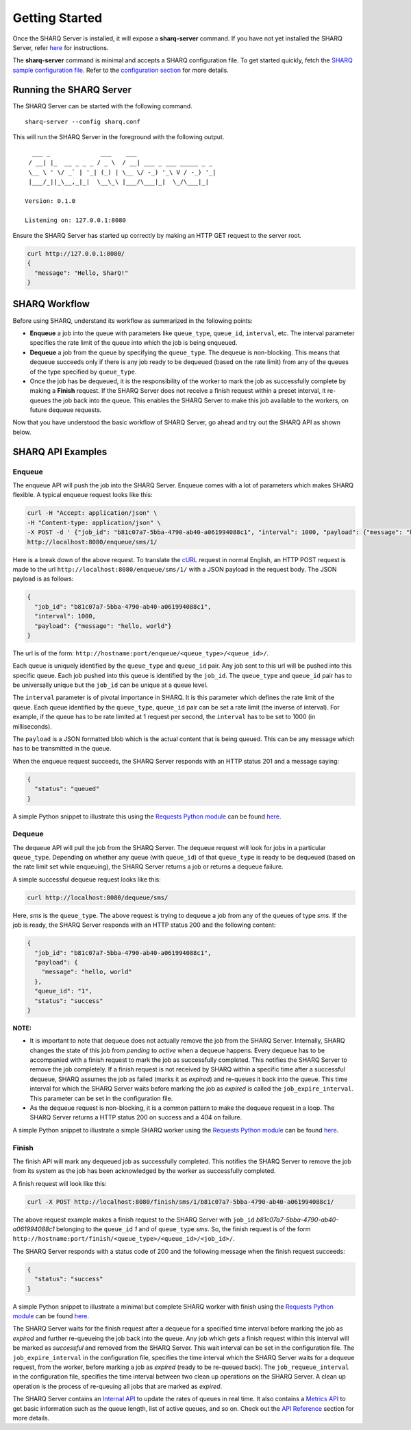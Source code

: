 ===============
Getting Started
===============

Once the SHARQ Server is installed, it will expose a **sharq-server** command. If you have not yet installed the SHARQ Server, refer `here <installation.html>`_ for instructions.

The **sharq-server** command is minimal and accepts a SHARQ configuration file. To get started quickly, fetch the `SHARQ sample configuration file <https://raw.githubusercontent.com/plivo/sharq-server/master/sharq.conf>`_. Refer to the `configuration section <configuration.html>`_ for more details.

Running the SHARQ Server
------------------------

The SHARQ Server can be started with the following command.

::

    sharq-server --config sharq.conf


This will run the SHARQ Server in the foreground with the following output.

::

      ___ _              ___    ___
     / __| |_  __ _ _ _ / _ \  / __| ___ _ ___ _____ _ _
     \__ \ ' \/ _` | '_| (_) | \__ \/ -_) '_\ V / -_) '_|
     |___/_||_\__,_|_|  \__\_\ |___/\___|_|  \_/\___|_|

    Version: 0.1.0

    Listening on: 127.0.0.1:8080


Ensure the SHARQ Server has started up correctly by making an HTTP GET request to the server root.


.. code-block:: bash

    curl http://127.0.0.1:8080/
    {
      "message": "Hello, SharQ!"
    }


SHARQ Workflow
--------------

Before using SHARQ, understand its workflow as summarized in the following points:

* **Enqueue** a job into the queue with parameters like ``queue_type``, ``queue_id``, ``interval``, etc. The interval parameter specifies the rate limit of the queue into which the job is being enqueued.
* **Dequeue** a job from the queue by specifying the ``queue_type``. The dequeue is non-blocking. This means that dequeue succeeds only if there is any job ready to be dequeued (based on the rate limit) from any of the queues of the type specified by ``queue_type``.
* Once the job has be dequeued, it is the responsibility of the worker to mark the job as successfully complete by making a **Finish** request. If the SHARQ Server does not receive a finish request within a preset interval, it re-queues the job back into the queue. This enables the SHARQ Server to make this job available to the workers, on future dequeue requests.

Now that you have understood the basic workflow of SHARQ Server, go ahead and try out the SHARQ API as shown below.


SHARQ API Examples
------------------

Enqueue
```````

The enqueue API will push the job into the SHARQ Server. Enqueue comes with a lot of parameters which makes SHARQ flexible. A typical enqueue request looks like this:

.. code-block:: bash

    curl -H "Accept: application/json" \
    -H "Content-type: application/json" \
    -X POST -d ' {"job_id": "b81c07a7-5bba-4790-ab40-a061994088c1", "interval": 1000, "payload": {"message": "hello, world"}}' \
    http://localhost:8080/enqueue/sms/1/


Here is a break down of the above request. To translate the `cURL <http://curl.haxx.se/>`_ request in normal English, an HTTP POST request is made to the url ``http://localhost:8080/enqueue/sms/1/`` with a JSON payload in the request body. The JSON payload is as follows:

.. code-block:: python

    {
      "job_id": "b81c07a7-5bba-4790-ab40-a061994088c1",
      "interval": 1000,
      "payload": {"message": "hello, world"}
    }

The url is of the form: ``http://hostname:port/enqueue/<queue_type>/<queue_id>/``.

Each queue is uniquely identified by the ``queue_type`` and ``queue_id`` pair. Any job sent to this url will be pushed into this specific queue. Each job pushed into this queue is identified by the ``job_id``. The ``queue_type`` and ``queue_id`` pair has to be universally unique but the ``job_id`` can be unique at a queue level.

The ``interval`` parameter is of pivotal importance in SHARQ. It is this parameter which defines the rate limit of the queue. Each queue identified by the ``queue_type``, ``queue_id`` pair can be set a rate limit (the inverse of interval). For example, if the queue has to be rate limited at 1 request per second, the ``interval`` has to be set to 1000 (in milliseconds).

The ``payload`` is a JSON formatted blob which is the actual content that is being queued. This can be any message which has to be transmitted in the queue.

When the enqueue request succeeds, the SHARQ Server responds with an HTTP status 201 and a message saying:

.. code-block:: python

    {
      "status": "queued"
    }


A simple Python snippet to illustrate this using the `Requests Python module <http://docs.python-requests.org/en/latest/>`_ can be found `here <https://gist.github.com/sandeepraju/bfa72c7027e1d739b33e>`_.

Dequeue
```````

The dequeue API will pull the job from the SHARQ Server. The dequeue request will look for jobs in a particular ``queue_type``. Depending on whether any queue (with ``queue_id``) of that ``queue_type`` is ready to be dequeued (based on the rate limit set while enqueuing), the SHARQ Server returns a job or returns a dequeue failure.

A simple successful dequeue request looks like this:

.. code-block:: bash

    curl http://localhost:8080/dequeue/sms/

Here, *sms* is the ``queue_type``. The above request is trying to dequeue a job from any of the queues of type *sms*. If the job is ready, the SHARQ Server responds with an HTTP status 200 and the following content:

.. code-block:: python

    {
      "job_id": "b81c07a7-5bba-4790-ab40-a061994088c1",
      "payload": {
	"message": "hello, world"
      },
      "queue_id": "1",
      "status": "success"
    }

**NOTE:**

* It is important to note that dequeue does not actually remove the job from the SHARQ Server. Internally, SHARQ changes the state of this job from *pending* to *active* when a dequeue happens. Every dequeue has to be accompanied with a finish request to mark the job as successfully completed. This notifies the SHARQ Server to remove the job completely. If a finish request is not received by SHARQ within a specific time after a successful dequeue, SHARQ assumes the job as failed (marks it as *expired*) and re-queues it back into the queue. This time interval for which the SHARQ Server waits before marking the job as *expired* is called the ``job_expire_interval``. This parameter can be set in the configuration file.
* As the dequeue request is non-blocking, it is a common pattern to make the dequeue request in a loop. The SHARQ Server returns a HTTP status 200 on success and a 404 on failure.

A simple Python snippet to illustrate a simple SHARQ worker using the `Requests Python module <http://docs.python-requests.org/en/latest/>`_ can be found `here <https://gist.github.com/sandeepraju/d733e87e1a735d382d6a>`_.


Finish
``````

The finish API will mark any dequeued job as successfully completed. This notifies the SHARQ Server to remove the job from its system as the job has been acknowledged by the worker as successfully completed.

A finish request will look like this:

.. code-block:: bash

    curl -X POST http://localhost:8080/finish/sms/1/b81c07a7-5bba-4790-ab40-a061994088c1/

The above request example makes a finish request to the SHARQ Server with ``job_id`` *b81c07a7-5bba-4790-ab40-a061994088c1* belonging to the ``queue_id`` *1* and of ``queue_type`` *sms*. So, the finish request is of the form ``http://hostname:port/finish/<queue_type>/<queue_id>/<job_id>/``.

The SHARQ Server responds with a status code of 200 and the following message when the finish request succeeds:

.. code-block:: python

    {
      "status": "success"
    }


A simple Python snippet to illustrate a minimal but complete SHARQ worker with finish using the `Requests Python module <http://docs.python-requests.org/en/latest/>`_ can be found `here <https://gist.github.com/sandeepraju/3da0ad035aa9bf5504b1>`_.

The SHARQ Server waits for the finish request after a dequeue for a specified time interval before marking the job as *expired* and further re-queueing the job back into the queue. Any job which gets a finish request within this interval will be marked as *successful* and removed from the SHARQ Server. This wait interval can be set in the configuration file. The ``job_expire_interval`` in the configuration file, specifies the time interval which the SHARQ Server waits for a dequeue request, from the worker, before marking a job as *expired* (ready to be re-queued back). The ``job_requeue_interval`` in the configuration file, specifies the time interval between two clean up operations on the SHARQ Server. A clean up operation is the process of re-queuing all jobs that are marked as *expired*.

The SHARQ Server contains an `Internal API <apireference.html#interval>`_ to update the rates of queues in real time. It also contains a `Metrics API <apireference.html#metrics>`_ to get basic information such as the queue length, list of active queues, and so on. Check out the `API Reference <apireference.html>`_ section for more details.
